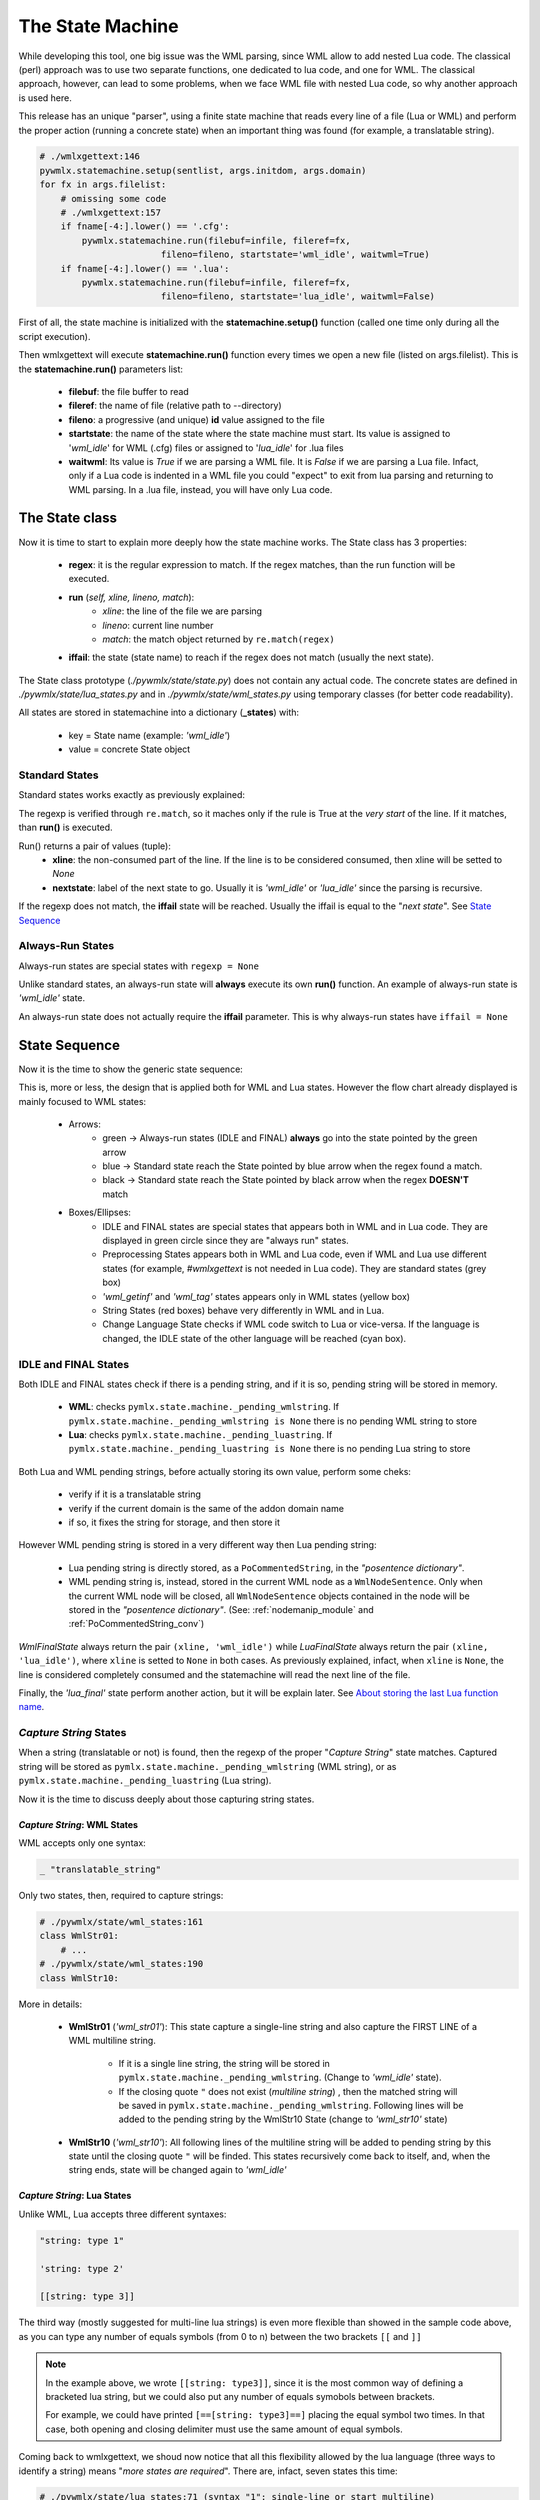 .. _The State Machine:

The State Machine
*****************

While developing this tool, one big issue was the WML parsing, since WML allow 
to add nested Lua code.
The classical (perl) approach was to use two separate functions, one dedicated 
to lua code, and one for WML.
The classical approach, however, can lead to some problems, when we face WML 
file with nested Lua code, so why another approach is used here.

This release has an unique "parser", using a finite state machine that reads 
every line of a file (Lua or WML) and perform the proper action (running 
a concrete state) when an important thing was found (for example, 
a translatable string).

.. code-block:: python
   
   # ./wmlxgettext:146
   pywmlx.statemachine.setup(sentlist, args.initdom, args.domain)
   for fx in args.filelist:
       # omissing some code
       # ./wmlxgettext:157
       if fname[-4:].lower() == '.cfg':
           pywmlx.statemachine.run(filebuf=infile, fileref=fx, 
                          fileno=fileno, startstate='wml_idle', waitwml=True)
       if fname[-4:].lower() == '.lua':
           pywmlx.statemachine.run(filebuf=infile, fileref=fx, 
                          fileno=fileno, startstate='lua_idle', waitwml=False)
        
First of all, the state machine is initialized with the **statemachine.setup()** 
function (called one time only during all the script execution).

Then wmlxgettext will execute **statemachine.run()** function every times we
open a new file (listed on args.filelist). This is the **statemachine.run()** 
parameters list:

   * **filebuf**: the file buffer to read 
   * **fileref**: the name of file (relative path to --directory)
   * **fileno**: a progressive (and unique) **id** value assigned to the file
   * **startstate**: the name of the state where the state machine must start.
     Its value is assigned to \'*wml_idle*\' for WML (.cfg) files or assigned
     to \'*lua_idle*\' for .lua files
   * **waitwml**: Its value is *True* if we are parsing a WML file. It is
     *False* if we are parsing a Lua file. Infact, only if a Lua code is 
     indented in a WML file you could "expect" to exit from lua parsing and
     returning to WML parsing. In a .lua file, instead, you will have only
     Lua code.

===============
The State class
===============

Now it is time to start to explain more deeply how the state machine works.
The State class has 3 properties:
    
   * **regex**: it is the regular expression to match. If the regex matches,
     than the run function will be executed. 
   * **run** (*self, xline, lineno, match*):
      * *xline*: the line of the file we are parsing
      * *lineno*: current line number
      * *match*: the match object returned by ``re.match(regex)``
   * **iffail**: the state (state name) to reach if the regex does not match 
     (usually the next state).

The State class prototype (*./pywmlx/state/state.py*) does not contain any
actual code.
The concrete states are defined in *./pywmlx/state/lua_states.py* and in 
*./pywmlx/state/wml_states.py* using temporary classes (for better code 
readability).

All states are stored in statemachine into a dictionary (**_states**) with:

   * key = State name (example: *'wml_idle'*)
   * value = concrete State object

---------------
Standard States
---------------

Standard states works exactly as previously explained:
    
.. graphviz:: stdstate.d

The regexp is verified through ``re.match``, so it maches only if the rule is 
True at the *very start* of the line. If it  matches, than **run()** is 
executed.

Run() returns a pair of values (tuple):
   * **xline**: the non-consumed part of the line. If the line is to be
     considered consumed, then xline will be setted to *None*
   * **nextstate**: label of the next state to go. Usually it is *'wml_idle'*
     or *'lua_idle'* since the parsing is recursive.
     
If the regexp does not match, the **iffail** state will be reached. Usually the
iffail is equal to the "*next state*". See `State Sequence`_
     
-----------------
Always-Run States
-----------------

Always-run states are special states with ``regexp = None``

Unlike standard states, an always-run state will **always** execute its own
**run()** function. An example of always-run state is *'wml_idle'* state.

An always-run state does not actually require the **iffail** parameter. This
is why always-run states have ``iffail = None``

==============
State Sequence
==============

Now it is the time to show the generic state sequence:
    
.. graphviz:: machine01.d

This is, more or less, the design that is applied both for WML and Lua states.
However the flow chart already displayed is mainly focused to WML states:
    
   * Arrows:
      * green -> Always-run states (IDLE and FINAL) **always** go into the
        state pointed by the green arrow 
      * blue -> Standard state reach the State pointed by blue arrow when the
        regex found a match.
      * black -> Standard state reach the State pointed by black arrow when the 
        regex **DOESN'T** match
   * Boxes/Ellipses:
      * IDLE and FINAL states are special states that appears both in WML and in 
        Lua code. They are displayed in green circle since they are "always run" 
        states.
      * Preprocessing States appears both in WML and Lua code, even if WML and 
        Lua use different states (for example, *#wmlxgettext* is not needed in 
        Lua code). They are standard states (grey box)
      * *'wml_getinf'* and *'wml_tag'* states appears only in WML states 
        (yellow box)
      * String States (red boxes) behave very differently in WML and in Lua.
      * Change Language State checks if WML code switch to Lua or vice-versa.
        If the language is changed, the IDLE state of the other language will
        be reached (cyan box).
      
---------------------
IDLE and FINAL States
---------------------

Both IDLE and FINAL states check if there is a pending string, and if it is so,
pending string will be stored in memory.

   * **WML**: checks ``pymlx.state.machine._pending_wmlstring``. If 
     ``pymlx.state.machine._pending_wmlstring is None`` there is no pending
     WML string to store
   * **Lua**: checks ``pymlx.state.machine._pending_luastring``. If 
     ``pymlx.state.machine._pending_luastring is None`` there is no pending
     Lua string to store

Both Lua and WML pending strings, before actually storing its own value, 
perform some cheks:
    
    * verify if it is a translatable string
    * verify if the current domain is the same of the addon domain name
    * if so, it fixes the string for storage, and then store it
    
However WML pending string is stored in a very different way then Lua pending
string:
    
    * Lua pending string is directly stored, as a ``PoCommentedString``, in the 
      *"posentence dictionary"*.
    * WML pending string is, instead, stored in the current WML node as a 
      ``WmlNodeSentence``. Only when the current WML node will be closed, all 
      ``WmlNodeSentence`` objects contained in the node will be stored in the 
      *"posentence dictionary"*. (See: :ref:`nodemanip_module` and
      :ref:`PoCommentedString_conv`)
      
*WmlFinalState* always return the pair ``(xline, 'wml_idle')`` while 
*LuaFinalState* always return the pair ``(xline, 'lua_idle')``, 
where ``xline`` is setted to ``None`` in both cases. 
As previously explained, infact, when ``xline`` is ``None``, the line is 
considered completely consumed and the statemachine will read the next line 
of the file.
    
Finally, the *'lua_final'* state perform another action, but it will be 
explain later. See `About storing the last Lua function name`_.

-----------------------
*Capture String* States
-----------------------

When a string (translatable or not) is found, then the regexp of the proper
"*Capture String*" state matches. Captured string will be stored as 
``pymlx.state.machine._pending_wmlstring`` (WML string), or as 
``pymlx.state.machine._pending_luastring`` (Lua string).

Now it is the time to discuss deeply about those capturing string states.

++++++++++++++++++++++++++++
*Capture String*: WML States
++++++++++++++++++++++++++++

WML accepts only one syntax:
    
.. code-block:: none

   _ "translatable_string"
   
Only two states, then, required to capture strings:


.. code-block:: python
   
   # ./pywmlx/state/wml_states:161
   class WmlStr01:
       # ...
   # ./pywmlx/state/wml_states:190
   class WmlStr10:
           
.. graphviz:: wmlstr.d

More in details:

    * **WmlStr01** (*'wml_str01'*): This state capture a single-line string 
      and also capture the FIRST LINE of a WML multiline string.
      
       * If it is a single line string, the string will be stored in
         ``pymlx.state.machine._pending_wmlstring``. (Change to *'wml_idle'* 
         state).
       * If the closing quote ``"`` 
         does not exist (*multiline string*) , then the matched string will be 
         saved in ``pymlx.state.machine._pending_wmlstring``.
         Following lines will be added to the pending string by the WmlStr10
         State (change to *'wml_str10'* state)
    
    * **WmlStr10** (*'wml_str10'*): All following lines of the multiline 
      string will be added to pending string by this state 
      until the closing quote ``"``
      will be finded. This states recursively come back to itself, and, when
      the string ends, state will be changed again to *'wml_idle'*
      
++++++++++++++++++++++++++++
*Capture String*: Lua States
++++++++++++++++++++++++++++

Unlike WML, Lua accepts three different syntaxes:
    
.. code-block:: lua
   
   "string: type 1"
   
   'string: type 2'
   
   [[string: type 3]]
   
The third way (mostly suggested for multi-line lua strings) is even more
flexible than showed in the sample code above, as you can type any number
of equals symbols (from 0 to n) between the two brackets ``[[`` and ``]]``

.. note::
    
  In the example above, we wrote ``[[string: type3]]``, since it is the most 
  common way of defining a bracketed lua string, but we could also put any 
  number of equals symobols between brackets. 
  
  For example, we could have printed ``[==[string: type3]==]`` placing the 
  equal symbol two times. In that case, both opening and closing delimiter
  must use the same amount of equal symbols.
  
Coming back to wmlxgettext, we shoud now notice that all this flexibility 
allowed by the lua language (three ways to identify a string) means 
"*more states are required*". There are, infact, seven states this time:
    
.. code-block:: python
   
   # ./pywmlx/state/lua_states:71 (syntax "1": single-line or start multiline)
   class LuaStr01:
       # ...
   # ./pywmlx/state/lua_states:173 (syntax "1": multiline)
   class LuaStr10:
       # ...
   # ./pywmlx/state/lua_states:99 (syntax "2": single-line or start multiline)
   class LuaStr02:
       # ...
   # ./pywmlx/state/lua_states:193 (syntax "2": multiline)
   class LuaStr20:
       # ...
   # ./pywmlx/state/lua_states:127 (syntax "3": single-line ONLY)
   class LuaStr03:
       # ...
   # ./pywmlx/state/lua_states:149 (syntax "3": start multiline)
   class LuaStr03o:
       # ...
   # ./pywmlx/state/lua_states:211 (syntax "3": multiline [from line 2])
   class LuaStr30:
       # ...
   
.. graphviz:: luastr.d

This time the flow chart is not so easy to understand at a first sight, so
it requires a little explaination:
    
    * Boxes/Ellipses:
       * green -> always-run states (green arrow rule applied)
       * orange -> used for "Next State", for a better look
       * red (LuaStr10 and LuaStr20): LuaStr10 and LuaStr20 are recursive 
         standard states. They can go back to theirself, until the end of the 
         multi-line string is matched 
         (when the multi-line string ends, *'lua_idle'* state will be reached)
         (no arrow rule: all arrows are black)
       * red (LuaStr30): LuaStr30 is indeed an always-run state, but it 
         acts like a recursive standard state. The regular expression 
         evaluation is moved in the run() function since the regexp rule is 
         calculated on runtime.
         If the regexp doesn't match (current line of code does not end the
         multiline string) than LuaStr30 comes back to itself (recursive 
         state). If the regexp does match, the multi-line string finished, 
         and LuaStr30 goes to LuaIdleState.
       * grey -> standard states (black, blue and dotted blue arrow rules 
         applied)
       * purple (ellipse) -> LuaStr30 can find (or not) the ``]==]`` symbol.
         Purple ellipses shows what happen if ``]==]`` was found and if 
         ``]==]`` was NOT found (see where the black arrows will go).
    * Arrow rules (when applied):
       * green -> LuaStr31 is an always-run state. LuaStr31 will **always**
         come back to LuaStr30 state
       * blue -> when the state finds what it is searching, go to the state 
         pointed by blue arrow
       * blue (dotted) -> LuaStr01 and LuaStr02 regex rule can match both
         a single-line string AND the start of a multi-line string. If 
         the a multi-line string matched, than go to the state pointed by the 
         dotted blue arrow instead of the standard blue arrow
       * black -> When the regex rule of the state fails (the state does
         not find what it is searching). [except for red boxes]

------------------------------------------
About storing the last *Lua function name*
------------------------------------------

Unlike the WML states, there isn't any Lua state that captures lua infos.
The only extra info that could be auto-cached inside a lua code is the name
of the last function opened / defined.

This kind of search required to use a specific regexp search, using 
``re.search`` instead of ``re.match``.
Unlike all other searches, infact, we need to capture function name at
any point of the line we are parsing, or the regexp will not work properly.

But, as explained at the beginning of this page, the state machine relies on
``re.match`` (best performance) to verify the regexp rule of every state. For
this reason, 
``LuaFinalState`` 
searches by itself if there is a function name somewhere, and, if so, stores 
the value into ``pywmlx.state.machine._pending_luafuncname``.

===========================
State Machine and nodemanip
===========================

The previous chapter (:ref:`wmllua_intro`) explained a lot of things, and
expecially:
   
   * how WML nodes are stored in memory
   * how ``nodemanip`` module manage WML nodes (See: :ref:`nodemanip_module`).

But, an important thing was omissed: **nodemanip** is used by the statemachine.

.. graphviz:: machine02.d

When wmlxgettext ``import pywmlx``, nodemanip module is **not** loaded in 
``pywmlx`` namespace: ``nodemanip`` is only internally used by state machine
(module ``./pywmlx/state/machine.py``).

